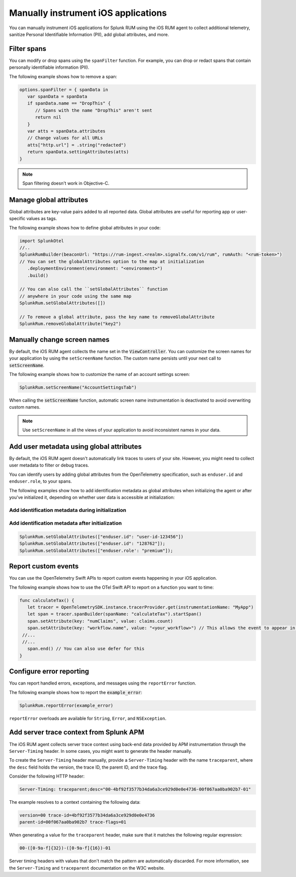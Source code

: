 .. _manual-rum-ios-instrumentation:

*******************************************************************************
Manually instrument iOS applications
*******************************************************************************

.. meta::
   :description: Manually instrument iOS applications for Splunk Observability Cloud real user monitoring / RUM using the iOS RUM agent to collect additional telemetry, sanitize Personal Identifiable Information (PII), add global attributes, and more.

You can manually instrument iOS applications for Splunk RUM using the iOS RUM agent to collect additional telemetry, sanitize Personal Identifiable Information (PII), add global attributes, and more.

.. _ios-rum-span-filtering:

Filter spans
======================================

You can modify or drop spans using the ``spanFilter`` function. For example, you can drop or redact spans that contain personally identifiable information (PII).

The following example shows how to remove a span:

.. code-block:: swift

   options.spanFilter = { spanData in
      var spanData = spanData
      if spanData.name == "DropThis" {
         // Spans with the name "DropThis" aren't sent
         return nil
      }
      var atts = spanData.attributes
      // Change values for all URLs
      atts["http.url"] = .string("redacted")
      return spanData.settingAttributes(atts)
   }

.. note:: Span filtering doesn't work in Objective-C.

.. _ios-rum-globalattributes:

Manage global attributes
======================================

Global attributes are key-value pairs added to all reported data. Global attributes are useful for reporting app or user-specific values as tags.

The following example shows how to define global attributes in your code:

.. code-block:: swift

   import SplunkOtel
   //..
   SplunkRumBuilder(beaconUrl: "https://rum-ingest.<realm>.signalfx.com/v1/rum", rumAuth: "<rum-token>")
   // You can set the globalAttributes option to the map at initialization
      .deploymentEnvironment(environment: "<environment>")
      .build()

   // You can also call the ``setGlobalAttributes`` function 
   // anywhere in your code using the same map
   SplunkRum.setGlobalAttributes([])
   
   // To remove a global attribute, pass the key name to removeGlobalAttribute
   SplunkRum.removeGlobalAttribute("key2")

.. _ios-rum-change-screen-names:

Manually change screen names
======================================

By default, the iOS RUM agent collects the name set in the :code:`ViewController`. You can customize the screen names for your application by using the ``setScreenName`` function. The custom name persists until your next call to :code:`setScreenName`.

The following example shows how to customize the name of an account settings screen:

.. code-block:: Swift

   SplunkRum.setScreenName("AccountSettingsTab")

When calling the :code:`setScreenName` function, automatic screen name instrumentation is deactivated to avoid overwriting custom names.

.. note:: Use ``setScreenName`` in all the views of your application to avoid inconsistent names in your data.

.. _ios-rum-identify-users:

Add user metadata using global attributes
=============================================

By default, the iOS RUM agent doesn't automatically link traces to users of your site. However, you might need to collect user metadata to filter or debug traces.

You can identify users by adding global attributes from the OpenTelemetry specification, such as ``enduser.id`` and ``enduser.role``, to your spans.

The following examples show how to add identification metadata as global attributes when initializing the agent or after you've initialized it, depending on whether user data is accessible at initialization:

Add identification metadata during initialization
--------------------------------------------------

.. code-block:: swift
   :emphasize-lines: 5

   import SplunkOtel
   //..
   SplunkRumBuilder(beaconUrl: "https://rum-ingest.<realm>.signalfx.com/v1/rum", rumAuth: "<rum-token>")
      .globalAttributes(globalAttributes: ["enduser.id": "user-id-123456"])
      .build()

Add identification metadata after initialization
--------------------------------------------------

.. code-block:: swift

   SplunkRum.setGlobalAttributes(["enduser.id": "user-id-123456"])
   SplunkRum.setGlobalAttributes(["enduser.id": "128762"]);
   SplunkRum.setGlobalAttributes(["enduser.role': "premium"]);

.. _ios-rum-tracing-api:

Report custom events
======================================

You can use the OpenTelemetry Swift APIs to report custom events happening in your iOS application.

The following example shows how to use the OTel Swift API to report on a function you want to time:

.. code-block:: swift

   func calculateTax() {
      let tracer = OpenTelemetrySDK.instance.tracerProvider.get(instrumentationName: "MyApp")
      let span = tracer.spanBuilder(spanName: "calculateTax").startSpan()
      span.setAttribute(key: "numClaims", value: claims.count)
      span.setAttribute(key: "workflow.name", value: "<your_workflow>") // This allows the event to appear in the UI
    //...
    //...
      span.end() // You can also use defer for this
   }

.. _ios-rum-error-reporting:

Configure error reporting
======================================

You can report handled errors, exceptions, and messages using the ``reportError`` function.

The following example shows how to report the :code:`example_error`:

.. code-block:: Swift

   SplunkRum.reportError(example_error)

``reportError`` overloads are available for ``String``, ``Error``, and ``NSException``.

.. _ios-server-trace-context:

Add server trace context from Splunk APM
==========================================

The iOS RUM agent collects server trace context using back-end data provided by APM instrumentation through the ``Server-Timing`` header. In some cases, you might want to generate the header manually.

To create the ``Server-Timing`` header manually, provide a ``Server-Timing`` header with the name ``traceparent``, where the ``desc`` field holds the version, the trace ID, the parent ID, and the trace flag. 

Consider the following HTTP header:

.. code-block:: shell
   
   Server-Timing: traceparent;desc="00-4bf92f3577b34da6a3ce929d0e0e4736-00f067aa0ba902b7-01"

The example resolves to a context containing the following data:

.. code-block:: shell

   version=00 trace-id=4bf92f3577b34da6a3ce929d0e0e4736
   parent-id=00f067aa0ba902b7 trace-flags=01

When generating a value for the ``traceparent`` header, make sure that it matches the following regular expression:

.. code-block:: shell
   
   00-([0-9a-f]{32})-([0-9a-f]{16})-01

Server timing headers with values that don't match the pattern are automatically discarded. For more information, see the ``Server-Timing`` and ``traceparent`` documentation on the W3C website.